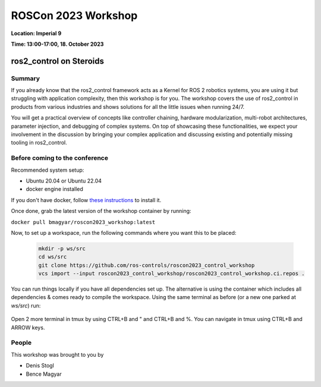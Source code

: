 .. _roscon2023_workshop:

ROSCon 2023 Workshop
====================

**Location: Imperial 9**

**Time: 13:00-17:00, 18. October 2023**

ros2_control on Steroids
^^^^^^^^^^^^^^^^^^^^^^^^

  .. image:: ../images/ROSCon2023.jpg
      :scale: 50%

Summary
-------

If you already know that the ros2_control framework acts as a Kernel for ROS 2 robotics systems, you are using it but struggling with application complexity, then this workshop is for you. The workshop covers the use of ros2_control in products from various industries and shows solutions for all the little issues when running 24/7.

You will get a practical overview of concepts like controller chaining, hardware modularization, multi-robot architectures, parameter injection, and debugging of complex systems. On top of showcasing these functionalities, we expect your involvement in the discussion by bringing your complex application and discussing existing and potentially missing tooling in ros2_control.

Before coming to the conference
-------------------------------

Recommended system setup:

* Ubuntu 20.04 or Ubuntu 22.04
* docker engine installed

If you don't have docker, follow `these instructions <https://docs.docker.com/engine/install/ubuntu>`_ to install it.

Once done, grab the latest version of the workshop container by running:

``docker pull bmagyar/roscon2023_workshop:latest``

Now, to set up a workspace, run the following commands where you want this to be placed:

  .. code-block:: shell

    mkdir -p ws/src
    cd ws/src
    git clone https://github.com/ros-controls/roscon2023_control_workshop
    vcs import --input roscon2023_control_workshop/roscon2023_control_workshop.ci.repos .


You can run things locally if you have all dependencies set up. 
The alternative is using the container which includes all dependencies & comes ready to compile the workspace. Using the same terminal as before (or a new one parked at `ws/src`) run:

  .. code-block:: shell
    docker compose -f roscon2023_control_workshop/docker/docker-compose.yaml run dev
    tmux
    source /opt/ros/rolling/setup.bash
    colcon build --symlink-install
    source install/setup.bash

Open 2 more terminal in tmux by using CTRL+B and " and CTRL+B and %.
You can navigate in tmux using CTRL+B and ARROW keys.

People
------

This workshop was brought to you by

* Denis Stogl
* Bence Magyar
